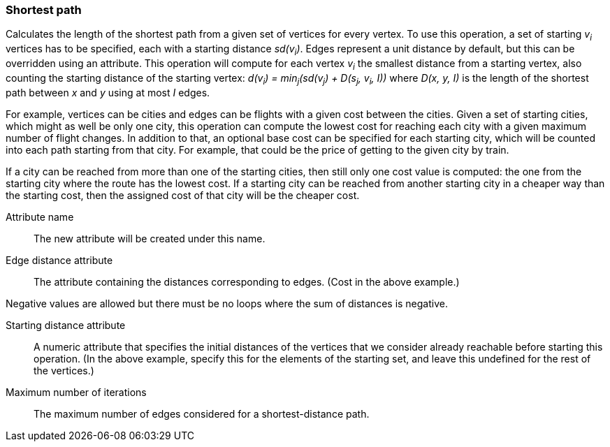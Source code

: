 ### Shortest path

Calculates the length of the shortest path from a given set of vertices for every vertex.
To use this operation, a set of starting _v~i~_ vertices has to be specified, each with
a starting distance _sd(v~i~)_. Edges represent a unit distance by default, but this
can be overridden using an attribute. This operation will compute for each vertex
_v~i~_ the smallest distance from a starting vertex, also counting the starting
distance of the starting vertex: _d(v~i~) = min~j~(sd(v~j~) + D(s~j~, v~i~, I))_ where
_D(x, y, I)_ is the length of the shortest path between _x_ and _y_ using at most _I_
edges.

For example, vertices can be cities and edges can be flights with a given
cost between the cities. Given a set of starting cities, which might as well be
only one city, this operation can compute the lowest cost for reaching each
city with a given maximum number of flight changes. In addition
to that, an optional base cost can be specified for each starting city, which will
be counted into each path starting from that city. For example, that could be the
price of getting to the given city by train.

If a city can be reached from more than one of the starting cities, then still only
one cost value is computed: the one from the starting city where the route has the
lowest cost. If a starting city can be reached from another starting city in a
cheaper way than the starting cost, then the assigned cost of that city will be
the cheaper cost.

====
[[name]] Attribute name::
The new attribute will be created under this name.

[[edge_distance]] Edge distance attribute::
The attribute containing the distances corresponding to edges. (Cost in the above example.)

Negative values are allowed but there must be no loops where the sum of
distances is negative.

[[starting_distance]] Starting distance attribute::
A numeric attribute that specifies the initial distances of the vertices that we
consider already reachable before starting this operation. (In the above example,
specify this for the elements of the starting set, and leave this undefined for
the rest of the vertices.)

[[iterations]] Maximum number of iterations::
The maximum number of edges considered for a shortest-distance path.

====
